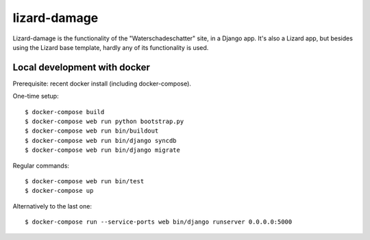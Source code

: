 lizard-damage
==========================================

Lizard-damage is the functionality of the "Waterschadeschatter" site,
in a Django app. It's also a Lizard app, but besides using the Lizard
base template, hardly any of its functionality is used.


Local development with docker
-----------------------------

Prerequisite: recent docker install (including docker-compose).

One-time setup::

    $ docker-compose build
    $ docker-compose web run python bootstrap.py
    $ docker-compose web run bin/buildout
    $ docker-compose web run bin/django syncdb
    $ docker-compose web run bin/django migrate

Regular commands::

    $ docker-compose web run bin/test
    $ docker-compose up

Alternatively to the last one::

    $ docker-compose run --service-ports web bin/django runserver 0.0.0.0:5000
